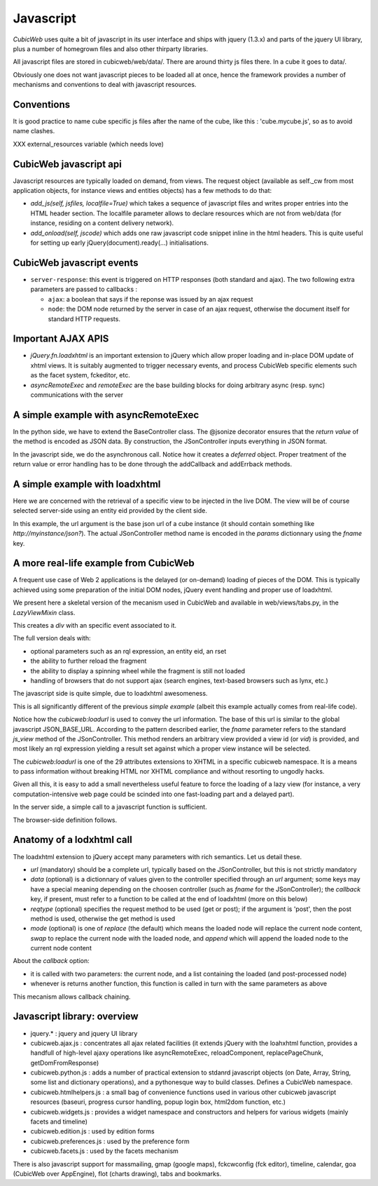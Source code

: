 .. -*- coding: utf-8 -*-

Javascript
----------

*CubicWeb* uses quite a bit of javascript in its user interface and
ships with jquery (1.3.x) and parts of the jquery UI
library, plus a number of homegrown files and also other thirparty
libraries.

All javascript files are stored in cubicweb/web/data/. There are
around thirty js files there. In a cube it goes to data/.

Obviously one does not want javascript pieces to be loaded all at
once, hence the framework provides a number of mechanisms and
conventions to deal with javascript resources.

Conventions
~~~~~~~~~~~

It is good practice to name cube specific js files after the name of
the cube, like this : 'cube.mycube.js', so as to avoid name clashes.

XXX external_resources variable (which needs love)

CubicWeb javascript api
~~~~~~~~~~~~~~~~~~~~~~~

Javascript resources are typically loaded on demand, from views. The
request object (available as self._cw from most application objects,
for instance views and entities objects) has a few methods to do that:

* `add_js(self, jsfiles, localfile=True)` which takes a sequence of
  javascript files and writes proper entries into the HTML header
  section. The localfile parameter allows to declare resources which
  are not from web/data (for instance, residing on a content delivery
  network).

* `add_onload(self, jscode)` which adds one raw javascript code
  snippet inline in the html headers. This is quite useful for setting
  up early jQuery(document).ready(...) initialisations.

CubicWeb javascript events
~~~~~~~~~~~~~~~~~~~~~~~~~~

* ``server-response``: this event is triggered on HTTP responses (both
  standard and ajax). The two following extra parameters are passed
  to callbacks :

  - ``ajax``: a boolean that says if the reponse was issued by an
    ajax request

  - ``node``: the DOM node returned by the server in case of an
    ajax request, otherwise the document itself for standard HTTP
    requests.

Important AJAX APIS
~~~~~~~~~~~~~~~~~~~

* `jQuery.fn.loadxhtml` is an important extension to jQuery which
  allow proper loading and in-place DOM update of xhtml views. It is
  suitably augmented to trigger necessary events, and process CubicWeb
  specific elements such as the facet system, fckeditor, etc.

* `asyncRemoteExec` and `remoteExec` are the base building blocks for
  doing arbitrary async (resp. sync) communications with the server

A simple example with asyncRemoteExec
~~~~~~~~~~~~~~~~~~~~~~~~~~~~~~~~~~~~~

In the python side, we have to extend the BaseController class. The
@jsonize decorator ensures that the `return value` of the method is
encoded as JSON data. By construction, the JSonController inputs
everything in JSON format.

.. sourcecode: python

    from cubicweb.web.views.basecontrollers import JSonController, jsonize

    @monkeypatch(JSonController)
    @jsonize
    def js_say_hello(self, name):
        return u'hello %s' % name

In the javascript side, we do the asynchronous call. Notice how it
creates a `deferred` object. Proper treatment of the return value or
error handling has to be done through the addCallback and addErrback
methods.

.. sourcecode: javascript

    function async_hello(name) {
        var deferred = asyncRemoteExec('say_hello', name);
        deferred.addCallback(function (response) {
            alert(response);
        });
        deferred.addErrback(function () {
            alert('something fishy happened');
        });
     }

     function sync_hello(name) {
         alert( remoteExec('say_hello', name) );
     }

A simple example with loadxhtml
~~~~~~~~~~~~~~~~~~~~~~~~~~~~~~~

Here we are concerned with the retrieval of a specific view to be
injected in the live DOM. The view will be of course selected
server-side using an entity eid provided by the client side.

.. sourcecode: python

    from cubicweb import typed_eid
    from cubicweb.web.views.basecontrollers import JSonController, xhtmlize

    @monkeypatch(JSonController)
    @xhtmlize
    def js_frob_status(self, eid, frobname):
        entity = self._cw.entity_from_eid(typed_eid(eid))
        return entity.view('frob', name=frobname)

.. sourcecode: javascript

    function update_some_div(divid, eid, frobname) {
        var params = {fname:'frob_status', eid: eid, frobname:frobname};
        jQuery('#'+divid).loadxhtml(JSON_BASE_URL, params, 'post');
     }

In this example, the url argument is the base json url of a cube
instance (it should contain something like
`http://myinstance/json?`). The actual JSonController method name is
encoded in the `params` dictionnary using the `fname` key.

A more real-life example from CubicWeb
~~~~~~~~~~~~~~~~~~~~~~~~~~~~~~~~~~~~~~

A frequent use case of Web 2 applications is the delayed (or
on-demand) loading of pieces of the DOM. This is typically achieved
using some preparation of the initial DOM nodes, jQuery event handling
and proper use of loadxhtml.

We present here a skeletal version of the mecanism used in CubicWeb
and available in web/views/tabs.py, in the `LazyViewMixin` class.

.. sourcecode: python

    def lazyview(self, vid, rql=None):
        """ a lazy version of wview """
        w = self.w
        self._cw.add_js('cubicweb.lazy.js')
        urlparams = {'vid' : vid, 'fname' : 'view'}
        if rql is not None:
            urlparams['rql'] = rql
        w(u'<div id="lazy-%s" cubicweb:loadurl="%s">' % (
            vid, xml_escape(self._cw.build_url('json', **urlparams))))
        w(u'</div>')
        self._cw.add_onload(u"""
            jQuery('#lazy-%(vid)s').bind('%(event)s', function() {
                   load_now('#lazy-%(vid)s');});"""
            % {'event': 'load_%s' % vid, 'vid': vid})

This creates a `div` with an specific event associated to it.

The full version deals with:

* optional parameters such as an rql expression, an entity eid, an
  rset

* the ability to further reload the fragment

* the ability to display a spinning wheel while the fragment is still
  not loaded

* handling of browsers that do not support ajax (search engines,
  text-based browsers such as lynx, etc.)

The javascript side is quite simple, due to loadxhtml awesomeness.

.. sourcecode: javascript

    function load_now(eltsel) {
        var lazydiv = jQuery(eltsel);
        lazydiv.loadxhtml(lazydiv.attr('cubicweb:loadurl'));
    }

This is all significantly different of the previous `simple example`
(albeit this example actually comes from real-life code).

Notice how the `cubicweb:loadurl` is used to convey the url
information. The base of this url is similar to the global javascript
JSON_BASE_URL. According to the pattern described earlier,
the `fname` parameter refers to the standard `js_view` method of the
JSonController. This method renders an arbitrary view provided a view
id (or `vid`) is provided, and most likely an rql expression yielding
a result set against which a proper view instance will be selected.

The `cubicweb:loadurl` is one of the 29 attributes extensions to XHTML
in a specific cubicweb namespace. It is a means to pass information
without breaking HTML nor XHTML compliance and without resorting to
ungodly hacks.

Given all this, it is easy to add a small nevertheless useful feature
to force the loading of a lazy view (for instance, a very
computation-intensive web page could be scinded into one fast-loading
part and a delayed part).

In the server side, a simple call to a javascript function is
sufficient.

.. sourcecode: python

    def forceview(self, vid):
        """trigger an event that will force immediate loading of the view
        on dom readyness
        """
        self._cw.add_onload("trigger_load('%s');" % vid)

The browser-side definition follows.

.. sourcecode: javascript

    function trigger_load(divid) {
        jQuery('#lazy-' + divd).trigger('load_' + divid);
    }


Anatomy of a lodxhtml call
~~~~~~~~~~~~~~~~~~~~~~~~~~

The loadxhtml extension to jQuery accept many parameters with rich
semantics. Let us detail these.

* `url` (mandatory) should be a complete url, typically based on the
  JSonController, but this is not strictly mandatory

* `data` (optional) is a dictionnary of values given to the
  controller specified through an `url` argument; some keys may have a
  special meaning depending on the choosen controller (such as `fname`
  for the JSonController); the `callback` key, if present, must refer
  to a function to be called at the end of loadxhtml (more on this
  below)

* `reqtype` (optional) specifies the request method to be used (get or
  post); if the argument is 'post', then the post method is used,
  otherwise the get method is used

* `mode` (optional) is one of `replace` (the default) which means the
  loaded node will replace the current node content, `swap` to replace
  the current node with the loaded node, and `append` which will
  append the loaded node to the current node content


About the `callback` option:

* it is called with two parameters: the current node, and a list
  containing the loaded (and post-processed node)

* whenever is returns another function, this function is called in
  turn with the same parameters as above

This mecanism allows callback chaining.


Javascript library: overview
~~~~~~~~~~~~~~~~~~~~~~~~~~~~

* jquery.* : jquery and jquery UI library

* cubicweb.ajax.js : concentrates all ajax related facilities (it
  extends jQuery with the loahxhtml function, provides a handfull of
  high-level ajaxy operations like asyncRemoteExec, reloadComponent,
  replacePageChunk, getDomFromResponse)

* cubicweb.python.js : adds a number of practical extension to stdanrd
  javascript objects (on Date, Array, String, some list and dictionary
  operations), and a pythonesque way to build classes. Defines a
  CubicWeb namespace.

* cubicweb.htmlhelpers.js : a small bag of convenience functions used
  in various other cubicweb javascript resources (baseuri, progress
  cursor handling, popup login box, html2dom function, etc.)

* cubicweb.widgets.js : provides a widget namespace and constructors
  and helpers for various widgets (mainly facets and timeline)

* cubicweb.edition.js : used by edition forms

* cubicweb.preferences.js : used by the preference form

* cubicweb.facets.js : used by the facets mechanism

There is also javascript support for massmailing, gmap (google maps),
fckcwconfig (fck editor), timeline, calendar, goa (CubicWeb over
AppEngine), flot (charts drawing), tabs and bookmarks.
